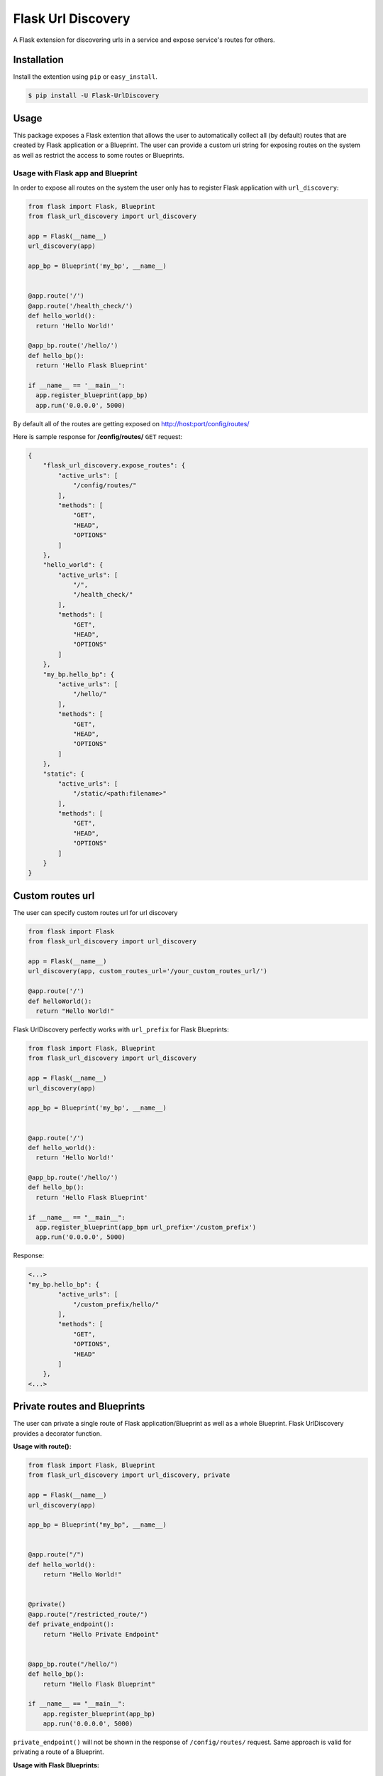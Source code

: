 Flask Url Discovery
===================

A Flask extension for discovering urls in a service and expose service's routes for others.

Installation
------------

Install the extention using ``pip`` or ``easy_install``.

.. code:: bash

    $ pip install -U Flask-UrlDiscovery

Usage
-----

This package exposes a Flask extention that allows the user to automatically collect all (by default) routes that are created by Flask application or a Blueprint. The user can provide a custom uri string for exposing routes on the system as well as restrict the access to some routes or Blueprints.


Usage with Flask app and Blueprint
~~~~~~~~~~~~~~~~~~~~~~~~~~~~~~~~~~

In order to expose all routes on the system the user only has to register Flask application with ``url_discovery``:

.. code:: python

    from flask import Flask, Blueprint
    from flask_url_discovery import url_discovery

    app = Flask(__name__)
    url_discovery(app)

    app_bp = Blueprint('my_bp', __name__)


    @app.route('/')
    @app.route('/health_check/')
    def hello_world():
      return 'Hello World!'

    @app_bp.route('/hello/')
    def hello_bp():
      return 'Hello Flask Blueprint'

    if __name__ == '__main__':
      app.register_blueprint(app_bp)
      app.run('0.0.0.0', 5000)

By default all of the routes are getting exposed on http://host:port/config/routes/

Here is sample response for **/config/routes/**  ``GET`` request:

.. code:: python

    {
        "flask_url_discovery.expose_routes": {
            "active_urls": [
                "/config/routes/"
            ],
            "methods": [
                "GET",
                "HEAD",
                "OPTIONS"
            ]
        },
        "hello_world": {
            "active_urls": [
                "/",
                "/health_check/"
            ],
            "methods": [
                "GET",
                "HEAD",
                "OPTIONS"
            ]
        },
        "my_bp.hello_bp": {
            "active_urls": [
                "/hello/"
            ],
            "methods": [
                "GET",
                "HEAD",
                "OPTIONS"
            ]
        },
        "static": {
            "active_urls": [
                "/static/<path:filename>"
            ],
            "methods": [
                "GET",
                "HEAD",
                "OPTIONS"
            ]
        }
    }

Custom routes url
-----------------

The user can specify custom routes url for url discovery

.. code:: python

    from flask import Flask
    from flask_url_discovery import url_discovery
    
    app = Flask(__name__)
    url_discovery(app, custom_routes_url='/your_custom_routes_url/')
    
    @app.route('/')
    def helloWorld():
      return "Hello World!"

Flask UrlDiscovery perfectly works with ``url_prefix`` for Flask Blueprints:

.. code:: python

    from flask import Flask, Blueprint
    from flask_url_discovery import url_discovery

    app = Flask(__name__)
    url_discovery(app)

    app_bp = Blueprint('my_bp', __name__)


    @app.route('/')
    def hello_world():
      return 'Hello World!'

    @app_bp.route('/hello/')
    def hello_bp():
      return 'Hello Flask Blueprint'

    if __name__ == "__main__":
      app.register_blueprint(app_bpm url_prefix='/custom_prefix')
      app.run('0.0.0.0', 5000)

Response:

.. code:: python

    <...>
    "my_bp.hello_bp": {
            "active_urls": [
                "/custom_prefix/hello/"
            ],
            "methods": [
                "GET",
                "OPTIONS",
                "HEAD"
            ]
        },
    <...>

Private routes and Blueprints
-----------------------------

The user can private a single route of Flask application/Blueprint as well as a whole Blueprint. Flask UrlDiscovery provides a decorator function.

**Usage with route():**

.. code:: python

    from flask import Flask, Blueprint
    from flask_url_discovery import url_discovery, private

    app = Flask(__name__)
    url_discovery(app)

    app_bp = Blueprint("my_bp", __name__)


    @app.route("/")
    def hello_world():
        return "Hello World!"


    @private()
    @app.route("/restricted_route/")
    def private_endpoint():
        return "Hello Private Endpoint"


    @app_bp.route("/hello/")
    def hello_bp():
        return "Hello Flask Blueprint"

    if __name__ == "__main__":
        app.register_blueprint(app_bp)
        app.run('0.0.0.0', 5000)

``private_endpoint()`` will not be shown in the response of ``/config/routes/`` request. Same approach is valid for privating a route of a Blueprint.

**Usage with Flask Blueprints:**

.. code:: python

    from flask import Flask, Blueprint
    from flask_url_discovery import url_discovery, private

    app = Flask(__name__)
    url_discovery(app)

    # or: app_bp = private(Blueprint("my_bp", __name__))
    app_bp = Blueprint("my_bp", __name__)
    private(app_bp)


    @app.route("/")
    def hello_world():
        return "Hello World!"


    @app_bp.route("/private/hello/")
    def hello_bp():
        return "Hello Flask Blueprint"


    @app_bp.route("/private/goodbye/")
    def bye_bp():
        return "Goodbye Moonmen"


    if __name__ == "__main__":
        app.register_blueprint(app_bp)
        app.run('0.0.0.0', 5000)

``app_bp`` Blueprint is fully **private** now and none of the routes belong to this Blueprint will be exposed through API by UrlDiscovery

Test
----

The Package includes a `test suite <tests/>`_. To exercise tests run:

.. code:: bash

    python setup.py tests
    
Docs
----

The package is provided with Sphinx documentation. To create a documentation execute ``make html`` in `docs <docs/>`_ directory.

Contributing
------------

If you have any questions, find any bugs/problems or have an idea of an improvement, please create an issue on `GitHub <https://github.com/UseTheApi/flask_url_discovery>`_ and/or send me an e-mail.
